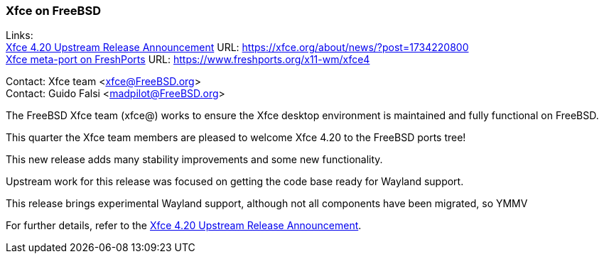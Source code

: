 === Xfce on FreeBSD

Links: +
link:https://xfce.org/about/news/?post=1734220800[Xfce 4.20 Upstream Release Announcement] URL: link:https://xfce.org/about/news/?post=1734220800[] +
link:https://www.freshports.org/x11-wm/xfce4[Xfce meta-port on FreshPorts] URL: link:https://www.freshports.org/x11-wm/xfce4[]

Contact: Xfce team <xfce@FreeBSD.org> +
Contact: Guido Falsi <madpilot@FreeBSD.org>

The FreeBSD Xfce team (xfce@) works to ensure the Xfce desktop environment is maintained and fully functional on FreeBSD.

This quarter the Xfce team members are pleased to welcome Xfce 4.20 to the FreeBSD ports tree!

This new release adds many stability improvements and some new functionality.

Upstream work for this release was focused on getting the code base ready for Wayland support.

This release brings experimental Wayland support, although not all components have been migrated, so YMMV

For further details, refer to the link:https://xfce.org/about/news/?post=1734220800[Xfce 4.20 Upstream Release Announcement].
